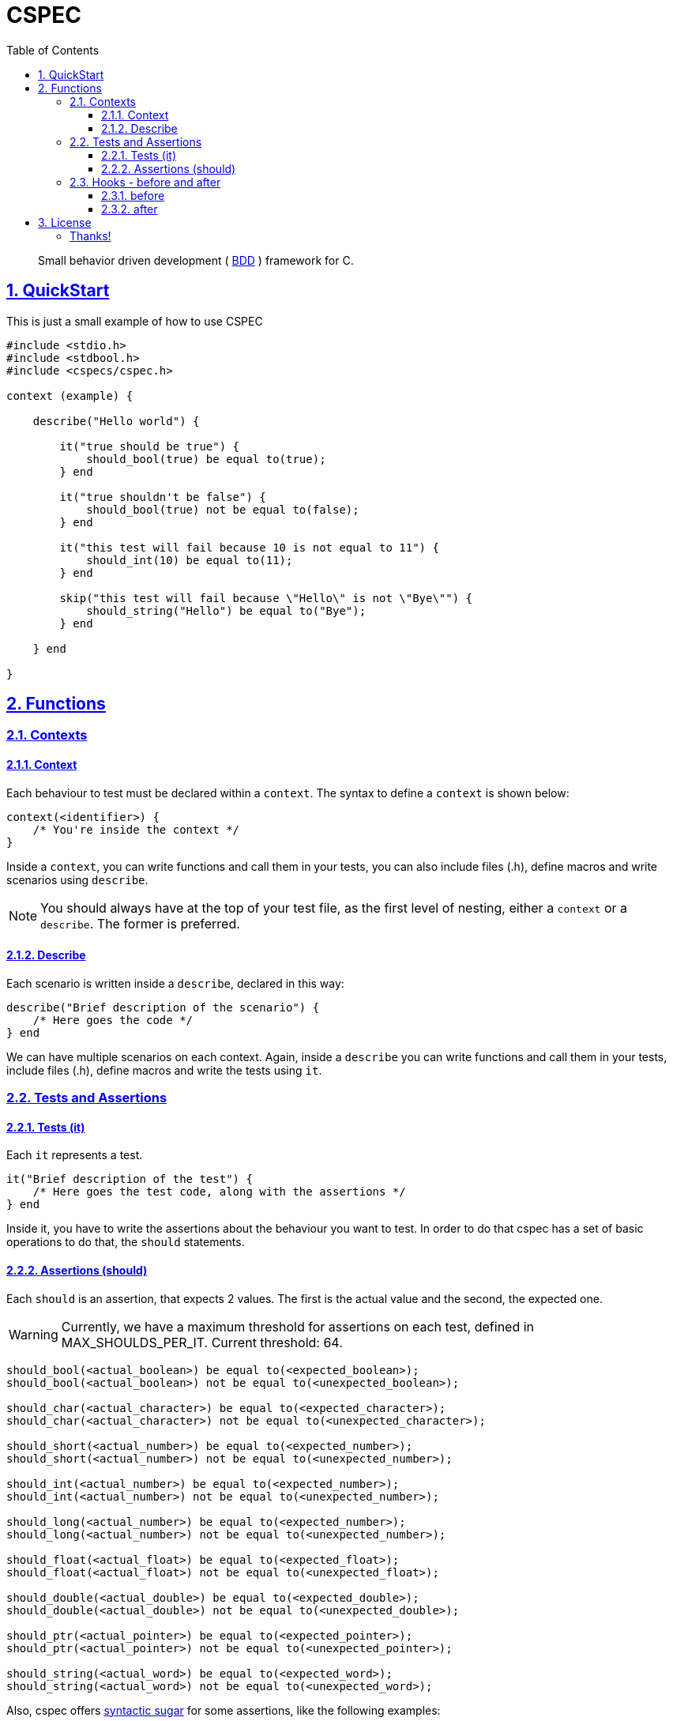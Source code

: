 = CSPEC
:encoding: utf-8
:lang: en
:toc: left
:toclevels: 5
:experimental:
:icons: font
:partnums:
:sectnums:
:sectlinks:
:!compat-mode:
:source-highlighter: rouge
:imagesdir: images
:ditaa-shadows: false
:ditaa-transparent: true
:attribute-missing: warn
:xrefstyle: short

:toc:

[quote]
Small behavior driven development ( http://en.wikipedia.org/wiki/Behavior-driven_development[BDD] ) framework for C.

== QuickStart

This is just a small example of how to use CSPEC

```c
#include <stdio.h>
#include <stdbool.h>
#include <cspecs/cspec.h>

context (example) {

    describe("Hello world") {

        it("true should be true") {
            should_bool(true) be equal to(true);
        } end

        it("true shouldn't be false") {
            should_bool(true) not be equal to(false);
        } end

        it("this test will fail because 10 is not equal to 11") {
            should_int(10) be equal to(11);
        } end

        skip("this test will fail because \"Hello\" is not \"Bye\"") {
            should_string("Hello") be equal to("Bye");
        } end

    } end

}
```

== Functions

=== Contexts

==== Context

Each behaviour to test must be declared within a `context`. The syntax to define a `context` is shown below:

```c
context(<identifier>) {
    /* You're inside the context */
}
```

Inside a `context`, you can write functions and call them in your tests, you can also include files (.h), define macros and write scenarios using `describe`.

NOTE: You should always have at the top of your test file, as the first level of nesting, either a `context` or a `describe`. The former is preferred.

==== Describe

Each scenario is written inside a `describe`, declared in this way:

```c
describe("Brief description of the scenario") {
    /* Here goes the code */
} end
```

We can have multiple scenarios on each context. Again, inside a `describe` you can write functions and call them in your tests, include files (.h), define macros and write the tests using `it`.

=== Tests and Assertions

==== Tests (it)

Each `it` represents a test.

```c
it("Brief description of the test") {
    /* Here goes the test code, along with the assertions */
} end
```

Inside it, you have to write the assertions about the behaviour you want to test. In order to do that cspec has a set of basic operations to do that, the `should` statements.

==== Assertions (should)

Each `should` is an assertion, that expects 2 values. The first is the actual value and the second, the expected one.

WARNING: Currently, we have a maximum threshold for assertions on each test, defined in MAX_SHOULDS_PER_IT. Current threshold: 64.

```c
should_bool(<actual_boolean>) be equal to(<expected_boolean>);
should_bool(<actual_boolean>) not be equal to(<unexpected_boolean>);

should_char(<actual_character>) be equal to(<expected_character>);
should_char(<actual_character>) not be equal to(<unexpected_character>);

should_short(<actual_number>) be equal to(<expected_number>);
should_short(<actual_number>) not be equal to(<unexpected_number>);

should_int(<actual_number>) be equal to(<expected_number>);
should_int(<actual_number>) not be equal to(<unexpected_number>);

should_long(<actual_number>) be equal to(<expected_number>);
should_long(<actual_number>) not be equal to(<unexpected_number>);

should_float(<actual_float>) be equal to(<expected_float>);
should_float(<actual_float>) not be equal to(<unexpected_float>);

should_double(<actual_double>) be equal to(<expected_double>);
should_double(<actual_double>) not be equal to(<unexpected_double>);

should_ptr(<actual_pointer>) be equal to(<expected_pointer>);
should_ptr(<actual_pointer>) not be equal to(<unexpected_pointer>);

should_string(<actual_word>) be equal to(<expected_word>);
should_string(<actual_word>) not be equal to(<unexpected_word>);
```

Also, cspec offers http://en.wikipedia.org/wiki/Syntactic_sugar[syntactic sugar] for some assertions, like the following examples:

```C
should_bool(<actual_boolean>) be truthy;
should_bool(<actual_boolean>) not be truthy;

should_bool(<actual_boolean>) be falsey;
should_bool(<actual_boolean>) not be falsey;

should_ptr(<actual_pointer>) be null;
should_ptr(<actual_pointer>) not be null;
```

=== Hooks - before and after

Sometimes the scenarios, initial configurations, or deallocation of the variables get repeated between tests. In order to handle that, inside each `describe`, you can add a block code to execute `before` and `after` each test (`it`).

==== before

```c
before {
    /* Code to execute before each test */
} end
```

==== after

```c
after {
    /* Code to execute after each test */
} end
```

NOTE: As stated before, the context and describe are executed sequentially, that's why it's __very important__ to remember that the `before` and `after` must be declared in the beginning of the `describe` scenario, even before the first test.

WARNING: Currently, we have a maximum threshold for hooks on each test file, defined in MAX_CHAINS_HOOKS. Current threshold: 64.

## License

This framework uses the GPLv3 as license. Fork it and contribute with the project!

###### Thanks!